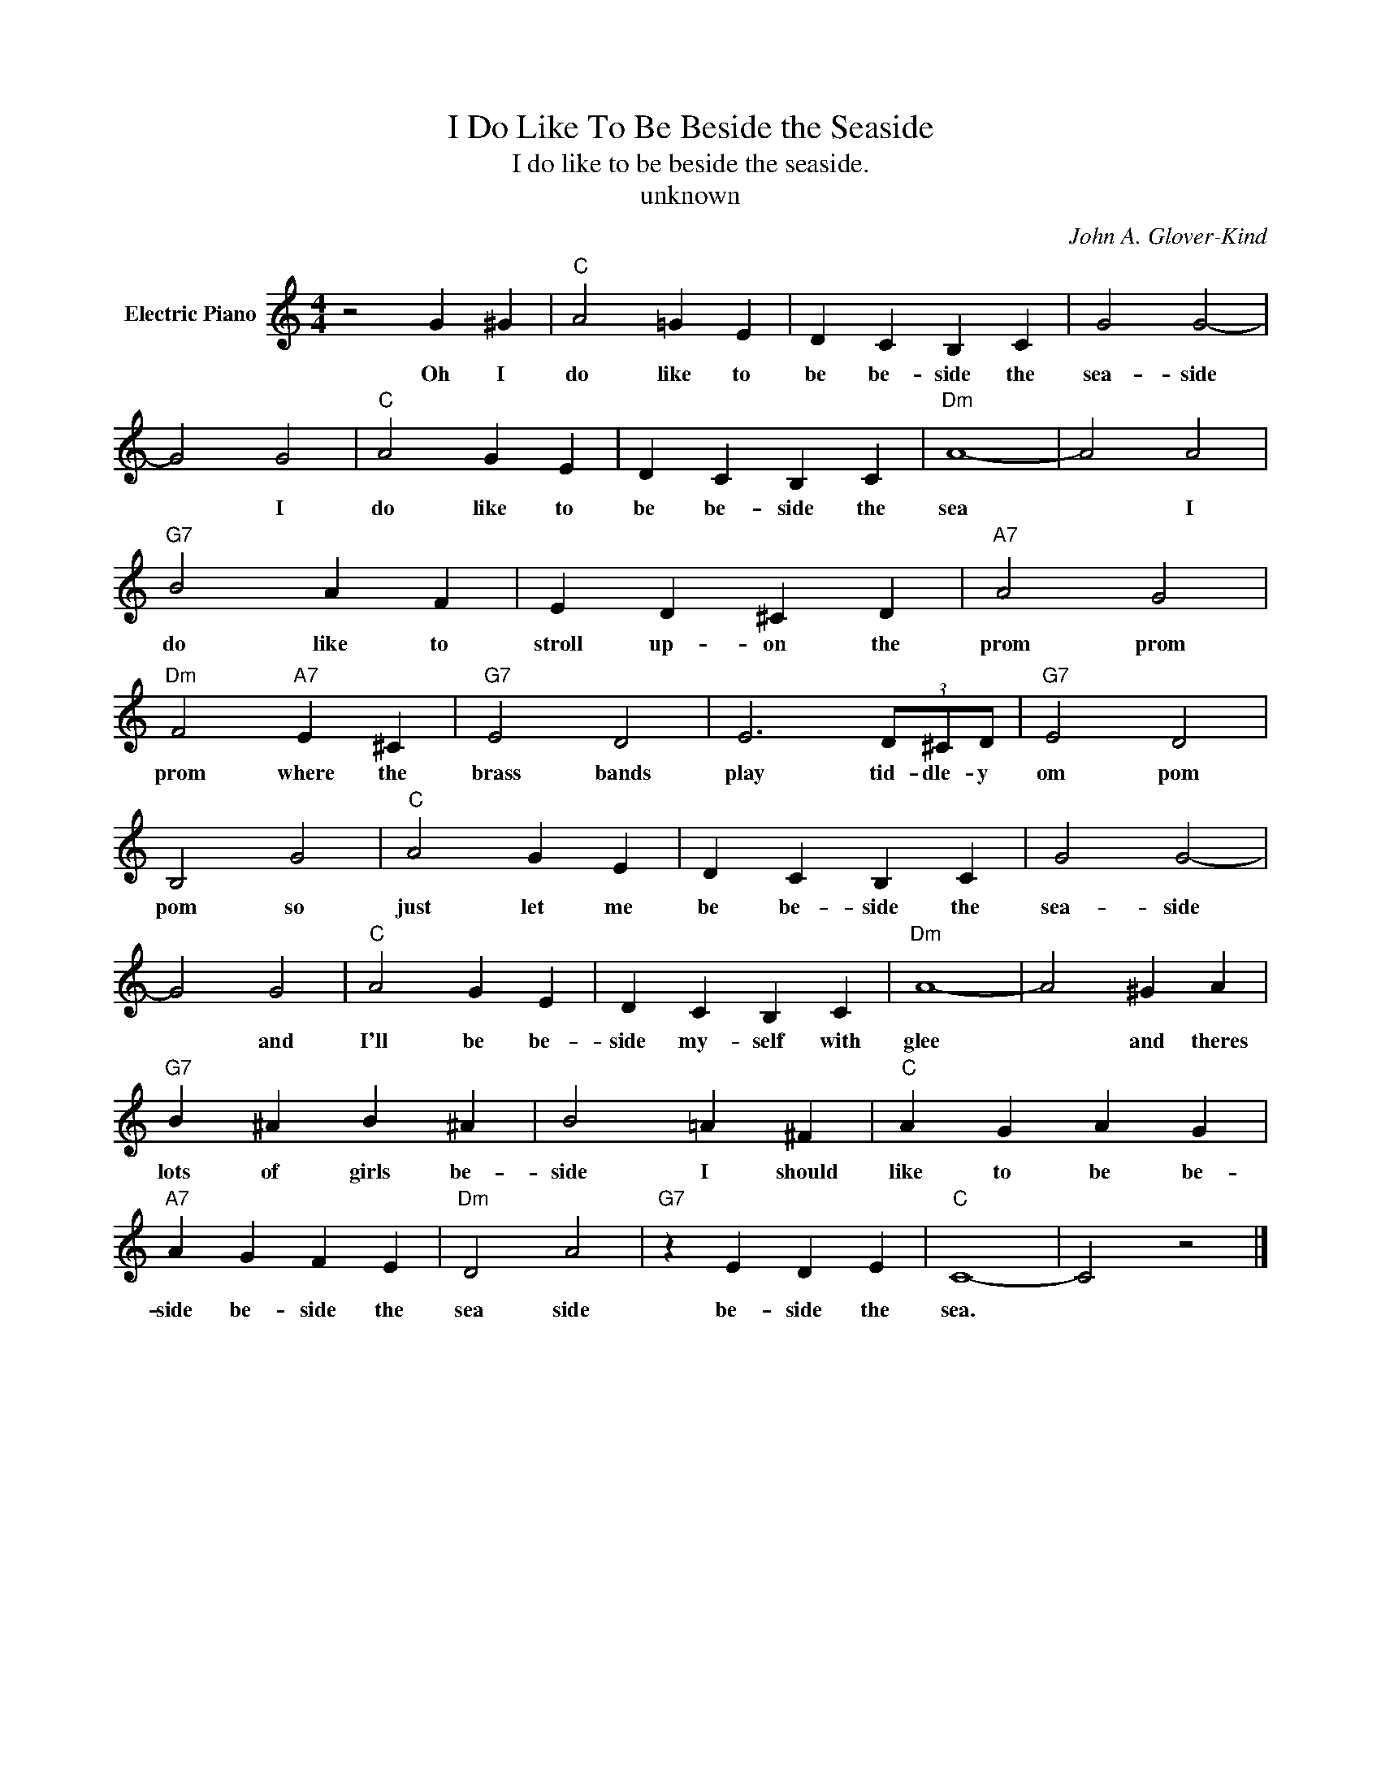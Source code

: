 X:1
T:I Do Like To Be Beside the Seaside
T:I do like to be beside the seaside.
T:unknown
C:John A. Glover-Kind
Z:All Rights Reserved
L:1/4
M:4/4
K:C
V:1 treble nm="Electric Piano"
%%MIDI program 4
V:1
 z2 G ^G |"C" A2 =G E | D C B, C | G2 G2- | G2 G2 |"C" A2 G E | D C B, C |"Dm" A4- | A2 A2 | %9
w: Oh I|do like to|be be- side the|sea- side|* I|do like to|be be- side the|sea|* I|
"G7" B2 A F | E D ^C D |"A7" A2 G2 |"Dm" F2"A7" E ^C |"G7" E2 D2 | E3 (3D/^C/D/ |"G7" E2 D2 | %16
w: do like to|stroll up- on the|prom prom|prom where the|brass bands|play tid- dle- y|om pom|
 B,2 G2 |"C" A2 G E | D C B, C | G2 G2- | G2 G2 |"C" A2 G E | D C B, C |"Dm" A4- | A2 ^G A | %25
w: pom so|just let me|be be- side the|sea- side|* and|I'll be be-|side my- self with|glee|* and theres|
"G7" B ^A B ^A | B2 =A ^F |"C" A G A G |"A7" A G F E |"Dm" D2 A2 |"G7" z E D E |"C" C4- | C2 z2 |] %33
w: lots of girls be-|side I should|like to be be-|side be- side the|sea side|be- side the|sea.||

